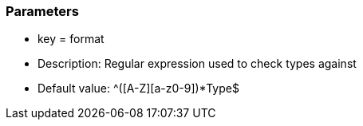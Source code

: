 === Parameters

* key = format
* Description: Regular expression used to check types against
* Default value: ^[a-z]+([A-Z][a-z0-9]+)*Type$


